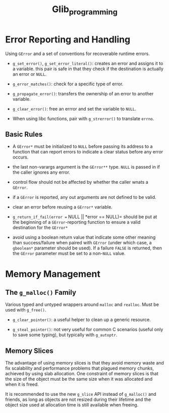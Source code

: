 #+title: Glib_programming
* Error Reporting and Handling

Using =GError= and a set of conventions for recoverable runtime errors.

- =g_set_error()=, =g_set_error_literal()=: creates an error and assigns it to a
  variable. this pair is safe in that they check if the destination is actually
  an error or =NULL=.

- =g_error_matches()=: check for a specific type of error.

- =g_propagate_error()=: transfers the ownership of an error to another
  variable.

- =g_clear_error()=: free an errror and set the variable to =NULL=.

- When using libc functions, pair with =g_strerror()= to translate =errno=.

** Basic Rules

- A =GError*= must be initialized to =NULL= before passing its address to a
  function that can report errors to indicate a clear status before any error occurs.

- the last non-varargs argument is the =GError**= type.
  =NULL= is passed in if the caller ignores any error.

- control flow should not be affected by whether the caller wnats a =GError=.

- if a =GError= is reported, any out arguments are not defined to be valid.

- clear an error before reusing a =GError*= variable.

- =g_return_if_fail(error == NULL || *error == NULL)= should be put at the beginning
  of a =GError=-reporting function to ensure a valid destination for the
  =GError*=

- avoid using a boolean return value that indicate some other meaning than
  success/failure when paired with =GError= (under which case, a =gboolean*=
  parameter should be used). If a failure =FALSE= is returned, then the =GError=
  parameter must be set to a non-=NULL= value.

* Memory Management

** The =g_malloc()= Family

Various typed and untyped wrappers around =malloc= and =realloc=. Must be used
with =g_free()=.

- =g_clear_pointer()=: a useful helper to clean up a generic resource.

- =g_steal_pointer()=: not very useful for common C scenarios (useful only to
  save some typing), but typically
  with =g_autoptr=.

** Memory Slices

The advantage of using memory slices is that they avoid memory waste and fix
scalability and performance problems that plagued memory chunks,
achieved by using slab allocation. One constraint of memory slices is that
the size of the object must be the same size when it was allocated and when it
is freed.

It is recommended to use the new =g_slice= API instead of =g_malloc()= and friends,
as long as objects are not resized during their lifetime and the object size
used at allocation time is still available when freeing.

